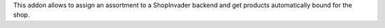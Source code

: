 This addon allows to assign an assortment to a ShopInvader
backend and get products automatically bound for the shop.
